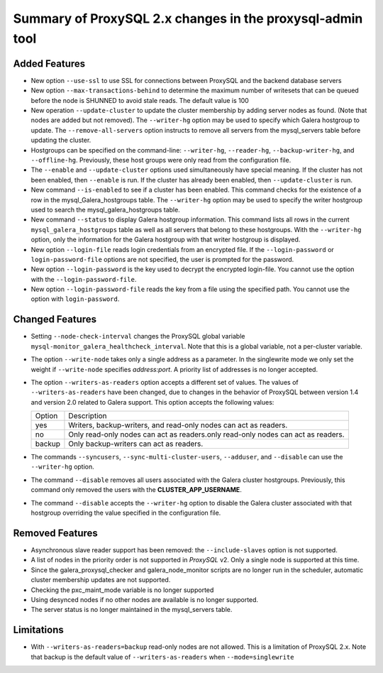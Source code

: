 .. _proxysql-changes:

========================================================================
Summary of ProxySQL 2.x changes in the **proxysql-admin** tool
========================================================================

Added Features
--------------------------------------------------------------------------------

- New option ``--use-ssl`` to use SSL for connections between ProxySQL and the
  backend database servers
- New option ``--max-transactions-behind`` to determine the maximum number of
  writesets that can be queued before the node is SHUNNED to avoid stale
  reads. The default value is 100
- New operation ``--update-cluster`` to update the cluster membership by adding
  server nodes as found. (Note that nodes are added but not removed).  The
  ``--writer-hg`` option may be used to specify which Galera hostgroup to
  update. The ``--remove-all-servers`` option instructs to remove all servers
  from the mysql_servers table before updating the cluster.
- Hostgroups can be specified on the command-line: ``--writer-hg``,
  ``--reader-hg``, ``--backup-writer-hg``, and ``--offline-hg``.  Previously,
  these host groups were only read from the configuration file.
- The ``--enable`` and ``--update-cluster`` options used simultaneously have
  special meaning. If the cluster has not been enabled, then ``--enable`` is
  run. If the cluster has already been enabled, then ``--update-cluster`` is
  run.
- New command ``--is-enabled`` to see if a cluster has been enabled. This
  command checks for the existence of a row in the mysql_Galera_hostgroups
  table. The ``--writer-hg`` option may be used to specify the writer hostgroup
  used to search the mysql_galera_hostgroups table.
- New command ``--status`` to display Galera hostgroup information. This command
  lists all rows in the current ``mysql_galera_hostgroups`` table as well as all
  servers that belong to these hostgroups.  With the ``--writer-hg`` option,
  only the information for the Galera hostgroup with that writer hostgroup is
  displayed.
- New option ``--login-file`` reads login credentials from an encrypted file.
  If the ``--login-password`` or ``login-password-file`` options are not
  specified, the user is prompted for the password.
- New option ``--login-password`` is the key used to decrypt the encrypted
  login-file. You cannot use the option with the ``--login-password-file``.
- New option ``--login-password-file`` reads the key from a file using the
  specified path. You cannot use the option with ``login-password``.

Changed Features
--------------------------------------------------------------------------------

- Setting ``--node-check-interval`` changes the ProxySQL global variable
  ``mysql-monitor_galera_healthcheck_interval``. Note that this is a global
  variable, not a per-cluster variable.
- The option ``--write-node`` takes only a single address as a parameter. In the
  singlewrite mode we only set the weight if ``--write-node`` specifies
  *address:port*. A priority list of addresses is no longer accepted.
- The option ``--writers-as-readers`` option accepts a different set of
  values. The values of ``--writers-as-readers``
  have been changed, due to changes in the behavior of ProxySQL between version 1.4 and version 2.0 related to Galera support. This option accepts the following values:

  +--------+----------------------------------------------------------------------------------+
  | Option | Description                                                                      |
  +--------+----------------------------------------------------------------------------------+
  | yes    | Writers, backup-writers, and read-only nodes can act as readers.                 |
  +--------+----------------------------------------------------------------------------------+
  | no     | Only read-only nodes can act as readers.only read-only nodes can act as readers. |
  +--------+----------------------------------------------------------------------------------+
  | backup | Only backup-writers can act as readers.                                          |
  +--------+----------------------------------------------------------------------------------+
  
- The commands ``--syncusers``, ``--sync-multi-cluster-users``, ``--adduser``,
  and ``--disable`` can use the ``--writer-hg`` option.
- The command ``--disable`` removes all users associated with the Galera cluster
  hostgroups. Previously, this command only removed the users with the
  **CLUSTER_APP_USERNAME**.
- The command ``--disable`` accepts the ``--writer-hg`` option to disable the
  Galera cluster associated with that hostgroup overriding the value specified
  in the configuration file.

Removed Features
--------------------------------------------------------------------------------

- Asynchronous slave reader support has been removed: the ``--include-slaves``
  option is not supported.
- A list of nodes in the priority order is not supported in *ProxySQL* v2. Only
  a single node is supported at this time.
- Since the galera_proxysql_checker and galera_node_monitor scripts are no
  longer run in the scheduler, automatic cluster membership updates are not
  supported.
- Checking the pxc_maint_mode variable is no longer supported
- Using desynced nodes if no other nodes are available is no longer supported.
- The server status is no longer maintained in the mysql_servers table.

Limitations
--------------------------------------------------------------------------------

- With ``--writers-as-readers=backup`` read-only nodes are not allowed. This is a limitation of ProxySQL 2.x. Note that backup is the default value of
  ``--writers-as-readers`` when ``--mode=singlewrite``
